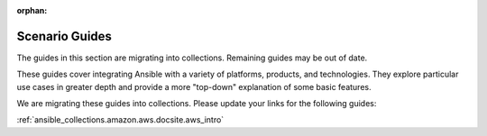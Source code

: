 :orphan:

.. unified index page included for backwards compatibility

******************
Scenario Guides
******************

The guides in this section are migrating into collections. Remaining guides may be out of date.

These guides cover integrating Ansible with a variety of platforms, products, and technologies. They explore particular use cases in greater depth and provide a more "top-down" explanation of some basic features.

We are migrating these guides into collections. Please update your links for the following guides:

:ref:`ansible_collections.amazon.aws.docsite.aws_intro`

